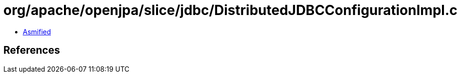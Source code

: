 = org/apache/openjpa/slice/jdbc/DistributedJDBCConfigurationImpl.class

 - link:DistributedJDBCConfigurationImpl-asmified.java[Asmified]

== References

